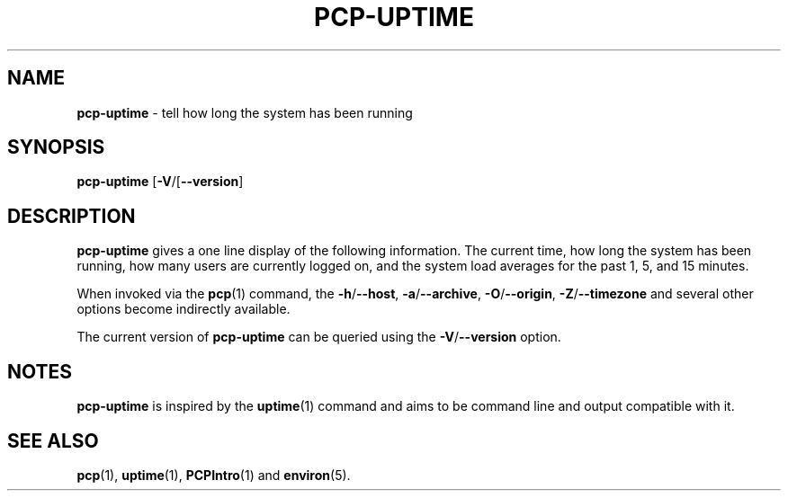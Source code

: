 .TH PCP-UPTIME 1 "PCP" "Performance Co-Pilot"
.SH NAME
\f3pcp-uptime\f1 \- tell how long the system has been running
.SH SYNOPSIS
\f3pcp-uptime\f1
[\f3\-V\f1/[\f3\--version\f1]
.SH DESCRIPTION
.B pcp-uptime
gives a one line display of the following information.
The current time,
how long the system has been running,
how many users are currently logged on,
and the system load averages for the past 1, 5, and 15 minutes.
.PP
When invoked via the
.BR pcp (1)
command, the
.BR \-h /\c
.BR \-\-host ,
.BR \-a /\c
.BR \-\-archive ,
.BR \-O /\c
.BR \-\-origin ,
.BR \-Z /\c
.BR \-\-timezone
and several other options become indirectly available.
.PP
The current version of
.B pcp-uptime
can be queried using the
.BR \-V /\c
.B \--version
option.
.SH NOTES
.B pcp-uptime
is inspired by the
.BR uptime (1)
command and aims to be command line and output compatible with it.
.SH "SEE ALSO"
.BR pcp (1),
.BR uptime (1),
.BR PCPIntro (1)
and
.BR environ (5).
